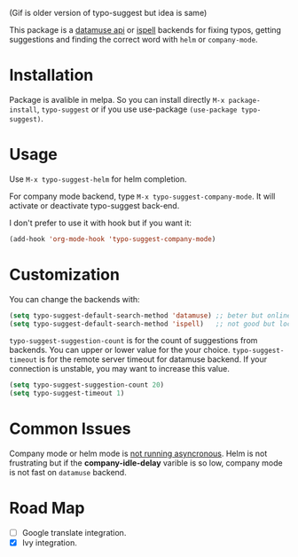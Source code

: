 #+NAME:   fig:typo-suggest
[[https://s7.gifyu.com/images/typo-suggest.gif]]

(Gif is older version of typo-suggest but idea is same)


This package is a [[https://www.datamuse.com/api/][datamuse api]] or [[https://www.gnu.org/software/ispell/][ispell]] backends for fixing typos, getting suggestions and finding the correct word with ~helm~ or ~company-mode~.

* Installation

[[https://melpa.org/#/typo-suggest][file:https://melpa.org/packages/typo-suggest-badge.svg]]

Package is avalible in melpa. So you can install directly =M-x package-install=, =typo-suggest= or if you use use-package =(use-package typo-suggest)=.

* Usage
Use =M-x typo-suggest-helm= for helm completion.

For company mode backend, type =M-x typo-suggest-company-mode=. It will activate or deactivate typo-suggest back-end.

I don't prefer to use it with hook but if you want it:

#+begin_src emacs-lisp
  (add-hook 'org-mode-hook 'typo-suggest-company-mode)
#+end_src

* Customization
You can change the backends with:

#+begin_src emacs-lisp
  (setq typo-suggest-default-search-method 'datamuse) ;; beter but online
  (setq typo-suggest-default-search-method 'ispell)   ;; not good but local if you installed ispell
#+end_src

~typo-suggest-suggestion-count~ is for the count of suggestions from backends. You can upper or lower value for the your choice. ~typo-suggest-timeout~ is for the remote server timeout for datamuse backend. If your connection is unstable, you may want to increase this value.

#+begin_src emacs-lisp
  (setq typo-suggest-suggestion-count 20)
  (setq typo-suggest-timeout 1)
#+end_src

* Common Issues
Company mode or helm mode is _not running asyncronous_. Helm is not frustrating but if the *company-idle-delay* varible is so low, company mode is not fast on ~datamuse~ backend.

* Road Map
- [ ] Google translate integration.
- [X] Ivy integration.
